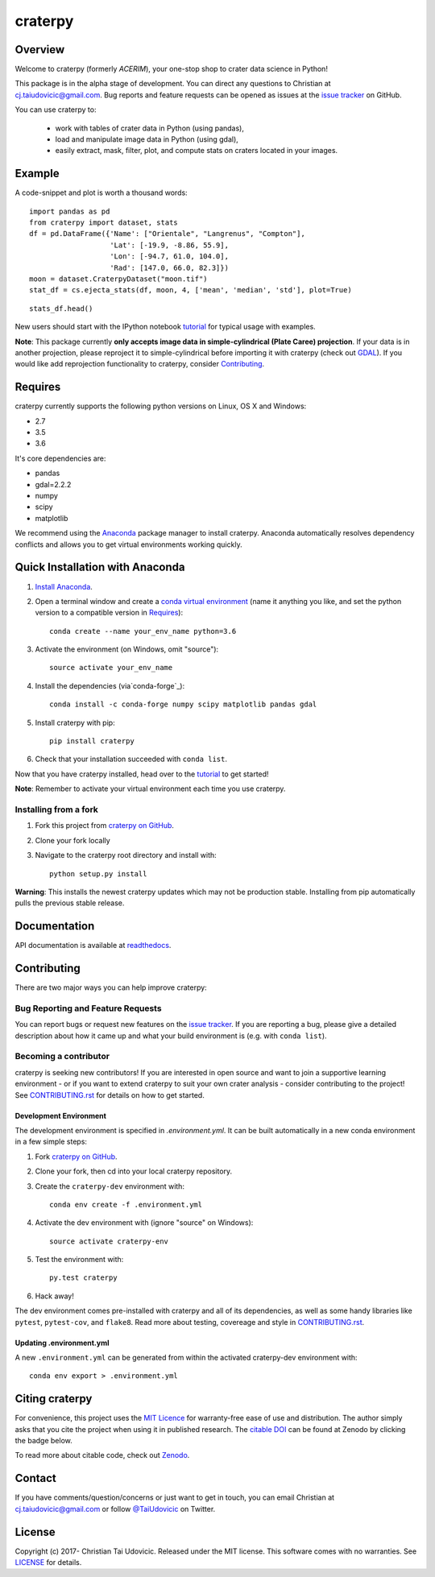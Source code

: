 craterpy |TravisBadge|_ |AppveyorBadge|_ |RtdBadge|_ |PyPiBadge|_ |CodecovBadge|_ |ZenodoBadge|_
================================================================================================
.. |ZenodoBadge| image:: https://zenodo.org/badge/88457986.svg
.. _ZenodoBadge: https://zenodo.org/badge/latestdoi/88457986

.. |TravisBadge| image:: https://travis-ci.org/cjtu/craterpy.svg?branch=master
.. _TravisBadge: https://travis-ci.org/cjtu/craterpy

.. |AppveyorBadge| image:: https://ci.appveyor.com/api/projects/status/kns2v4vn07r6h078?svg=true
.. _AppveyorBadge: https://ci.appveyor.com/project/cjtu/craterpy/branch/master

.. |RtdBadge| image:: http://readthedocs.org/projects/craterpy/badge/?version=latest
.. _RtdBadge: http://craterpy.readthedocs.io/en/latest/?badge=latest

.. |PyPiBadge| image:: https://badge.fury.io/py/craterpy.svg
.. _PyPiBadge: https://badge.fury.io/py/craterpy

.. |CodecovBadge| image:: https://codecov.io/gh/cjtu/craterpy/branch/master/graph/badge.svg
.. _CodecovBadge: https://codecov.io/gh/cjtu/craterpy


Overview
--------
Welcome to craterpy (formerly *ACERIM*), your one-stop shop to crater data science in Python!

This package is in the alpha stage of development. You can direct any questions to Christian at cj.taiudovicic@gmail.com. Bug reports and feature requests can be opened as issues at the `issue tracker`_ on GitHub.

You can use craterpy to:

  - work with tables of crater data in Python (using pandas),
  - load and manipulate image data in Python (using gdal),
  - easily extract, mask, filter, plot, and compute stats on craters located in your images.

.. `issue tracker`_: https://github.com/cjtu/craterpy/issues

Example
-------
A code-snippet and plot is worth a thousand words::

    import pandas as pd
    from craterpy import dataset, stats
    df = pd.DataFrame({'Name': ["Orientale", "Langrenus", "Compton"],
                       'Lat': [-19.9, -8.86, 55.9],
                       'Lon': [-94.7, 61.0, 104.0],
                       'Rad': [147.0, 66.0, 82.3]})
    moon = dataset.CraterpyDataset("moon.tif")
    stat_df = cs.ejecta_stats(df, moon, 4, ['mean', 'median', 'std'], plot=True)


.. image:: /craterpy/data/_images/readme_crater_ejecta.png

::

  stats_df.head()

.. image:: /craterpy/data/_images/readme_stat_df.png


New users should start with the IPython notebook `tutorial`_ for typical usage with examples.

**Note**: This package currently **only accepts image data in simple-cylindrical (Plate Caree) projection**. If your data is in another projection, please reproject it to simple-cylindrical before importing it with craterpy (check out `GDAL`_). If you would like add reprojection functionality to craterpy, consider `Contributing`_.

.. _`tutorial`: https://gist.github.com/cjtu/560f121049b342aa0b2bf70e038358b7
.. _`GDAL`: http://www.gdal.org/


Requires
--------
craterpy currently supports the following python versions on Linux, OS X and Windows:

- 2.7
- 3.5
- 3.6

It's core dependencies are:

- pandas
- gdal=2.2.2
- numpy
- scipy
- matplotlib

We recommend using the `Anaconda`_ package manager to install craterpy. Anaconda automatically resolves dependency conflicts and allows you to get virtual environments working quickly.

.. _`Anaconda`: https://www.anaconda.com/distribution/

Quick Installation with Anaconda
--------------------------------

1. `Install Anaconda <https://www.anaconda.com/download/>`_.

2. Open a terminal window and create a `conda virtual environment`_ (name it anything you like, and set the python version to a compatible version in `Requires`_)::

    conda create --name your_env_name python=3.6

3. Activate the environment (on Windows, omit "source")::

    source activate your_env_name

4. Install the dependencies (via`conda-forge`_)::

    conda install -c conda-forge numpy scipy matplotlib pandas gdal

5. Install craterpy with pip::

    pip install craterpy

6. Check that your installation succeeded with ``conda list``.

Now that you have craterpy installed, head over to the `tutorial`_ to get started!

**Note**: Remember to activate your virtual environment each time you use craterpy.

.. _`conda virtual environment`: https://conda.io/docs/using/envs
.. _`conda-forge`: https://conda-forge.org/

Installing from a fork
^^^^^^^^^^^^^^^^^^^^^^

1. Fork this project from `craterpy on GitHub`_.
2. Clone your fork locally
3. Navigate to the craterpy root directory and install with::

    python setup.py install

**Warning**: This installs the newest craterpy updates which may not be production stable. Installing from pip automatically pulls the previous stable release.

.. _`craterpy on GitHub`: https://github.com/cjtu/craterpy

Documentation
-------------

API documentation is available at `readthedocs <https://readthedocs.org/projects/craterpy/>`_.


Contributing
------------
There are two major ways you can help improve craterpy:

Bug Reporting and Feature Requests
^^^^^^^^^^^^^^^^^^^^^^^^^^^^^^^^^^
You can report bugs or request new features on the `issue tracker <https://github.com/cjtu/craterpy/issues>`_. If you are reporting a bug, please give a detailed description about how it came up and what your build environment is (e.g. with ``conda list``).

Becoming a contributor
^^^^^^^^^^^^^^^^^^^^^^
craterpy is seeking new contributors! If you are interested in open source and want to join a supportive learning environment - or if you want to extend craterpy to suit your own crater analysis - consider contributing to the project! See `CONTRIBUTING.rst`_ for details on how to get started.

.. _`CONTRIBUTING.rst`: https://github.com/cjtu/craterpy/blob/master/CONTRIBUTING.rst

Development Environment
"""""""""""""""""""""""
The development environment is specified in `.environment.yml`. It can be built automatically in a new conda environment in a few simple steps:

1. Fork `craterpy on GitHub`_.

2. Clone your fork, then cd into your local craterpy repository.

3. Create the ``craterpy-dev`` environment with::

    conda env create -f .environment.yml

4. Activate the dev environment with (ignore "source" on Windows)::

    source activate craterpy-env

5. Test the environment with::

    py.test craterpy

6. Hack away!

The dev environment comes pre-installed with craterpy and all of its dependencies, as well as some handy libraries like ``pytest``, ``pytest-cov``, and ``flake8``. Read more about testing, covereage and style in `CONTRIBUTING.rst`_.


Updating .environment.yml
"""""""""""""""""""""""""
A new ``.environment.yml`` can be generated from within the activated craterpy-dev environment with::

   conda env export > .environment.yml


Citing craterpy
---------------

For convenience, this project uses the `MIT Licence <https://github.com/cjtu/craterpy/blob/master/LICENSE.txt>`_ for warranty-free ease of use and distribution. The author simply asks that you cite the project when using it in published research. The `citable DOI <https://zenodo.org/badge/latestdoi/88457986>`_ can be found at Zenodo by clicking the badge below.

.. image:: https://zenodo.org/badge/88457986.svg
    :target: https://zenodo.org/badge/latestdoi/88457986

To read more about citable code, check out `Zenodo <http://help.zenodo.org/features>`_.


Contact
-------
If you have comments/question/concerns or just want to get in touch, you can email Christian at cj.taiudovicic@gmail.com or follow `@TaiUdovicic <https://twitter.com/TaiUdovicic>`_ on Twitter.


License
-------

Copyright (c) 2017- Christian Tai Udovicic. Released under the MIT license. This software comes with no warranties. See `LICENSE <https://github.com/cjtu/craterpy/blob/master/LICENSE.txt>`_ for details.

